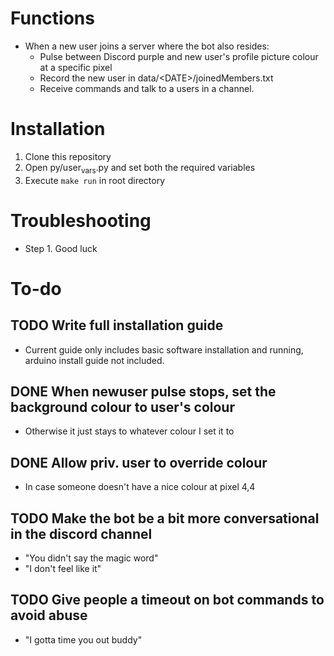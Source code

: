 * Functions
  - When a new user joins a server where the bot also resides:
    - Pulse between Discord purple and new user's profile picture colour at a specific pixel
    - Record the new user in data/<DATE>/joinedMembers.txt
    - Receive commands and talk to a users in a channel. 
* Installation
  1. Clone this repository
  2. Open py/user_vars.py and set both the required variables
  3. Execute =make run= in root directory
* Troubleshooting
  - Step 1. Good luck
* To-do
** TODO Write full installation guide
   - Current guide only includes basic software installation and running, arduino install guide not included.
** DONE When newuser pulse stops, set the background colour to user's colour
   - Otherwise it just stays to whatever colour I set it to
** DONE Allow priv. user to override colour
   - In case someone doesn't have a nice colour at pixel 4,4 
** TODO Make the bot be a bit more conversational in the discord channel
   - "You didn't say the magic word"
   - "I don't feel like it"
** TODO Give people a timeout on bot commands to avoid abuse
   - "I gotta time you out buddy"

